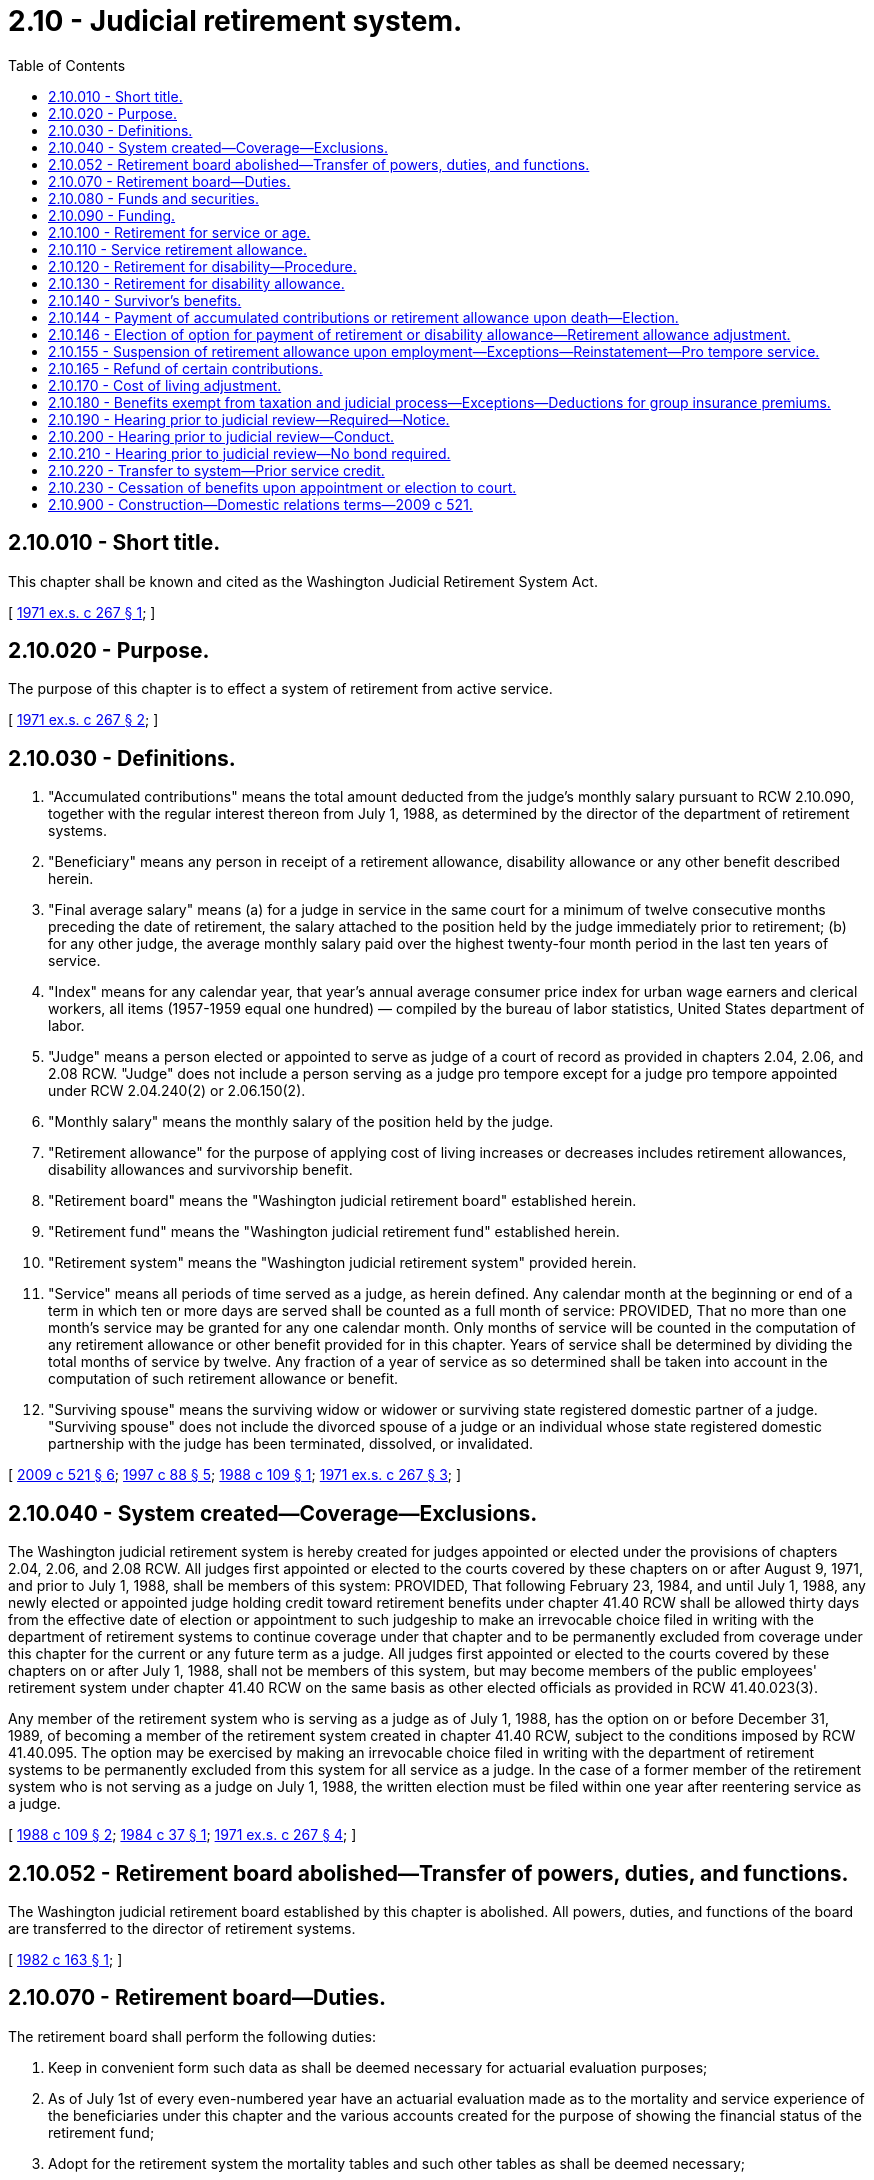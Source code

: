 = 2.10 - Judicial retirement system.
:toc:

== 2.10.010 - Short title.
This chapter shall be known and cited as the Washington Judicial Retirement System Act.

[ http://leg.wa.gov/CodeReviser/documents/sessionlaw/1971ex1c267.pdf?cite=1971%20ex.s.%20c%20267%20§%201[1971 ex.s. c 267 § 1]; ]

== 2.10.020 - Purpose.
The purpose of this chapter is to effect a system of retirement from active service.

[ http://leg.wa.gov/CodeReviser/documents/sessionlaw/1971ex1c267.pdf?cite=1971%20ex.s.%20c%20267%20§%202[1971 ex.s. c 267 § 2]; ]

== 2.10.030 - Definitions.
. "Accumulated contributions" means the total amount deducted from the judge's monthly salary pursuant to RCW 2.10.090, together with the regular interest thereon from July 1, 1988, as determined by the director of the department of retirement systems.

. "Beneficiary" means any person in receipt of a retirement allowance, disability allowance or any other benefit described herein.

. "Final average salary" means (a) for a judge in service in the same court for a minimum of twelve consecutive months preceding the date of retirement, the salary attached to the position held by the judge immediately prior to retirement; (b) for any other judge, the average monthly salary paid over the highest twenty-four month period in the last ten years of service.

. "Index" means for any calendar year, that year's annual average consumer price index for urban wage earners and clerical workers, all items (1957-1959 equal one hundred) — compiled by the bureau of labor statistics, United States department of labor.

. "Judge" means a person elected or appointed to serve as judge of a court of record as provided in chapters 2.04, 2.06, and 2.08 RCW. "Judge" does not include a person serving as a judge pro tempore except for a judge pro tempore appointed under RCW 2.04.240(2) or 2.06.150(2).

. "Monthly salary" means the monthly salary of the position held by the judge.

. "Retirement allowance" for the purpose of applying cost of living increases or decreases includes retirement allowances, disability allowances and survivorship benefit.

. "Retirement board" means the "Washington judicial retirement board" established herein.

. "Retirement fund" means the "Washington judicial retirement fund" established herein.

. "Retirement system" means the "Washington judicial retirement system" provided herein.

. "Service" means all periods of time served as a judge, as herein defined. Any calendar month at the beginning or end of a term in which ten or more days are served shall be counted as a full month of service: PROVIDED, That no more than one month's service may be granted for any one calendar month. Only months of service will be counted in the computation of any retirement allowance or other benefit provided for in this chapter. Years of service shall be determined by dividing the total months of service by twelve. Any fraction of a year of service as so determined shall be taken into account in the computation of such retirement allowance or benefit.

. "Surviving spouse" means the surviving widow or widower or surviving state registered domestic partner of a judge. "Surviving spouse" does not include the divorced spouse of a judge or an individual whose state registered domestic partnership with the judge has been terminated, dissolved, or invalidated.

[ http://lawfilesext.leg.wa.gov/biennium/2009-10/Pdf/Bills/Session%20Laws/Senate/5688-S2.SL.pdf?cite=2009%20c%20521%20§%206[2009 c 521 § 6]; http://lawfilesext.leg.wa.gov/biennium/1997-98/Pdf/Bills/Session%20Laws/Senate/5774.SL.pdf?cite=1997%20c%2088%20§%205[1997 c 88 § 5]; http://leg.wa.gov/CodeReviser/documents/sessionlaw/1988c109.pdf?cite=1988%20c%20109%20§%201[1988 c 109 § 1]; http://leg.wa.gov/CodeReviser/documents/sessionlaw/1971ex1c267.pdf?cite=1971%20ex.s.%20c%20267%20§%203[1971 ex.s. c 267 § 3]; ]

== 2.10.040 - System created—Coverage—Exclusions.
The Washington judicial retirement system is hereby created for judges appointed or elected under the provisions of chapters 2.04, 2.06, and 2.08 RCW. All judges first appointed or elected to the courts covered by these chapters on or after August 9, 1971, and prior to July 1, 1988, shall be members of this system: PROVIDED, That following February 23, 1984, and until July 1, 1988, any newly elected or appointed judge holding credit toward retirement benefits under chapter 41.40 RCW shall be allowed thirty days from the effective date of election or appointment to such judgeship to make an irrevocable choice filed in writing with the department of retirement systems to continue coverage under that chapter and to be permanently excluded from coverage under this chapter for the current or any future term as a judge. All judges first appointed or elected to the courts covered by these chapters on or after July 1, 1988, shall not be members of this system, but may become members of the public employees' retirement system under chapter 41.40 RCW on the same basis as other elected officials as provided in RCW 41.40.023(3).

Any member of the retirement system who is serving as a judge as of July 1, 1988, has the option on or before December 31, 1989, of becoming a member of the retirement system created in chapter 41.40 RCW, subject to the conditions imposed by RCW 41.40.095. The option may be exercised by making an irrevocable choice filed in writing with the department of retirement systems to be permanently excluded from this system for all service as a judge. In the case of a former member of the retirement system who is not serving as a judge on July 1, 1988, the written election must be filed within one year after reentering service as a judge.

[ http://leg.wa.gov/CodeReviser/documents/sessionlaw/1988c109.pdf?cite=1988%20c%20109%20§%202[1988 c 109 § 2]; http://leg.wa.gov/CodeReviser/documents/sessionlaw/1984c37.pdf?cite=1984%20c%2037%20§%201[1984 c 37 § 1]; http://leg.wa.gov/CodeReviser/documents/sessionlaw/1971ex1c267.pdf?cite=1971%20ex.s.%20c%20267%20§%204[1971 ex.s. c 267 § 4]; ]

== 2.10.052 - Retirement board abolished—Transfer of powers, duties, and functions.
The Washington judicial retirement board established by this chapter is abolished. All powers, duties, and functions of the board are transferred to the director of retirement systems.

[ http://leg.wa.gov/CodeReviser/documents/sessionlaw/1982c163.pdf?cite=1982%20c%20163%20§%201[1982 c 163 § 1]; ]

== 2.10.070 - Retirement board—Duties.
The retirement board shall perform the following duties:

. Keep in convenient form such data as shall be deemed necessary for actuarial evaluation purposes;

. As of July 1st of every even-numbered year have an actuarial evaluation made as to the mortality and service experience of the beneficiaries under this chapter and the various accounts created for the purpose of showing the financial status of the retirement fund;

. Adopt for the retirement system the mortality tables and such other tables as shall be deemed necessary;

. Keep a record of its proceedings, which shall be open to inspection by the public;

. Serve without compensation but shall be reimbursed for expense incident to service as individual members thereof;

. From time to time adopt such rules and regulations not inconsistent with this chapter for the administration of this chapter and for the transaction of the business of the board.

No member of the board shall be liable for the negligence, default, or failure of any employee or of any member of the board to perform the duties of his or her office and no member of the board shall be considered or held to be an insurer of the funds or assets of the retirement system, but shall be liable only for his or her own personal default or individual failure to perform his or her duties as such member and to exercise reasonable diligence in providing for safeguarding of the funds and assets of the system.

[ http://lawfilesext.leg.wa.gov/biennium/2011-12/Pdf/Bills/Session%20Laws/Senate/5045.SL.pdf?cite=2011%20c%20336%20§%2022[2011 c 336 § 22]; http://leg.wa.gov/CodeReviser/documents/sessionlaw/1971ex1c267.pdf?cite=1971%20ex.s.%20c%20267%20§%207[1971 ex.s. c 267 § 7]; ]

== 2.10.080 - Funds and securities.
. The state treasurer shall be the custodian of all funds and securities of the retirement system. Disbursements from this fund shall be made by the state treasurer upon receipt of duly authorized vouchers.

. The state treasurer is hereby authorized and directed to deposit any portion of the funds of the retirement system not needed for immediate use in the same manner and subject to all the provisions of law with respect to the deposit of state funds by such treasurer. All investment income earned by such portion of the retirement system's funds as may be deposited by the state treasurer in pursuance of authority herewith given shall be collected by him or her and placed to the credit of the retirement fund, less the allocation to the state treasurer's service fund pursuant to RCW 43.08.190.

. For the purpose of providing amounts to be used to defray the cost of administration, the judicial retirement board shall ascertain at the beginning of each biennium and request from the legislature an appropriation sufficient to cover estimated expenses for the said biennium.

[ http://lawfilesext.leg.wa.gov/biennium/2011-12/Pdf/Bills/Session%20Laws/House/2620.SL.pdf?cite=2012%20c%20187%20§%2016[2012 c 187 § 16]; http://lawfilesext.leg.wa.gov/biennium/1991-92/Pdf/Bills/Session%20Laws/House/1058-S.SL.pdf?cite=1991%20sp.s.%20c%2013%20§%20114[1991 sp.s. c 13 § 114]; http://leg.wa.gov/CodeReviser/documents/sessionlaw/1981c3.pdf?cite=1981%20c%203%20§%2022[1981 c 3 § 22]; http://leg.wa.gov/CodeReviser/documents/sessionlaw/1973ex1c103.pdf?cite=1973%201st%20ex.s.%20c%20103%20§%201[1973 1st ex.s. c 103 § 1]; http://leg.wa.gov/CodeReviser/documents/sessionlaw/1971ex1c267.pdf?cite=1971%20ex.s.%20c%20267%20§%208[1971 ex.s. c 267 § 8]; ]

== 2.10.090 - Funding.
The total liability, as determined by the actuary, of this system shall be funded as follows:

. Every judge shall have deducted from his or her monthly salary an amount equal to seven and one-half percent of said salary.

. The state as employer shall contribute an equal amount on a quarterly basis.

. The state shall in addition guarantee the solvency of said fund and the legislature shall make biennial appropriations from the general fund of amounts sufficient to guarantee the making of retirement payments as herein provided for if the money in the judicial retirement fund shall become insufficient for that purpose, but such biennial appropriation may be conditioned that sums appropriated may not be expended unless the money in the judicial retirement fund shall become insufficient to meet the retirement payments.

[ http://lawfilesext.leg.wa.gov/biennium/2011-12/Pdf/Bills/Session%20Laws/Senate/5045.SL.pdf?cite=2011%20c%20336%20§%2023[2011 c 336 § 23]; http://leg.wa.gov/CodeReviser/documents/sessionlaw/1971ex1c267.pdf?cite=1971%20ex.s.%20c%20267%20§%209[1971 ex.s. c 267 § 9]; ]

== 2.10.100 - Retirement for service or age.
Retirement of a member for service shall be made by the retirement board as follows:

. Any judge who, on August 9, 1971 or within one year thereafter, shall have completed as a judge the years of actual service required under chapter 2.12 RCW and who shall elect to become a member of this system, shall in all respects be deemed qualified to retire under this retirement system upon the member's written request.

. Any member who has completed fifteen or more years of service may be retired upon the member's written request but shall not be eligible to receive a retirement allowance until the member attains the age of sixty years.

. Any member who attains the age of seventy-five years shall be retired at the end of the calendar year in which the member attains such age.

. Any judge who involuntarily leaves service or who is appointed to a position as a federal judge or federal magistrate at any time after having served an aggregate of twelve years shall be eligible to a partial retirement allowance computed according to RCW 2.10.110 and shall receive this allowance upon the attainment of the age of sixty years and fifteen years after the beginning of the member's judicial service.

[ http://lawfilesext.leg.wa.gov/biennium/1995-96/Pdf/Bills/Session%20Laws/House/2057.SL.pdf?cite=1995%20c%20305%20§%201[1995 c 305 § 1]; http://leg.wa.gov/CodeReviser/documents/sessionlaw/1988c109.pdf?cite=1988%20c%20109%20§%203[1988 c 109 § 3]; http://leg.wa.gov/CodeReviser/documents/sessionlaw/1971ex1c267.pdf?cite=1971%20ex.s.%20c%20267%20§%2010[1971 ex.s. c 267 § 10]; ]

== 2.10.110 - Service retirement allowance.
A member upon retirement for service shall receive a monthly retirement allowance computed according to his or her completed years of service, as follows: Ten years, but less than fifteen years, three percent of his or her final average salary for each year of service; fifteen years and over, three and one-half percent of his or her final average salary for each year of service: PROVIDED, That in no case shall any retired member receive more than seventy-five percent of his or her final salary except as increased as a result of the cost of living increases as provided by this chapter.

[ http://lawfilesext.leg.wa.gov/biennium/2011-12/Pdf/Bills/Session%20Laws/Senate/5045.SL.pdf?cite=2011%20c%20336%20§%2024[2011 c 336 § 24]; http://leg.wa.gov/CodeReviser/documents/sessionlaw/1971ex1c267.pdf?cite=1971%20ex.s.%20c%20267%20§%2011[1971 ex.s. c 267 § 11]; ]

== 2.10.120 - Retirement for disability—Procedure.
. Any judge who has served as a judge for a period of ten or more years, and who shall believe he or she has become physically or otherwise permanently incapacitated for the full and efficient performance of the duties of his or her office, may file with the retirement board an application in writing, asking for retirement. Upon receipt of such application the retirement board shall appoint one or more physicians of skill and repute, duly licensed to practice their professions in the state of Washington, who shall, within fifteen days thereafter, for such compensation as may be fixed by the board, to be paid out of the fund herein created, examine said judge and report in writing to the board their findings in the matter. If the physicians appointed by the board find the judge to be so disabled and the retirement board concurs in this finding the judge shall be retired.

. The retirement for disability of a judge, who has served as a judge for a period of ten or more years, by the supreme court under Article IV, section 31 of the Constitution of the state of Washington (House Joint Resolution No. 37, approved by the voters November 4, 1980), with the concurrence of the retirement board, shall be considered a retirement under subsection (1) of this section.

[ http://lawfilesext.leg.wa.gov/biennium/2011-12/Pdf/Bills/Session%20Laws/Senate/5045.SL.pdf?cite=2011%20c%20336%20§%2025[2011 c 336 § 25]; http://leg.wa.gov/CodeReviser/documents/sessionlaw/1982c18.pdf?cite=1982%20c%2018%20§%201[1982 c 18 § 1]; http://leg.wa.gov/CodeReviser/documents/sessionlaw/1971ex1c267.pdf?cite=1971%20ex.s.%20c%20267%20§%2012[1971 ex.s. c 267 § 12]; ]

== 2.10.130 - Retirement for disability allowance.
Upon a judge being retired for disability as provided in RCW 2.10.120, he or she shall receive from the fund an amount equal to one-half of his or her final average salary.

[ http://lawfilesext.leg.wa.gov/biennium/2011-12/Pdf/Bills/Session%20Laws/Senate/5045.SL.pdf?cite=2011%20c%20336%20§%2026[2011 c 336 § 26]; http://leg.wa.gov/CodeReviser/documents/sessionlaw/1971ex1c267.pdf?cite=1971%20ex.s.%20c%20267%20§%2013[1971 ex.s. c 267 § 13]; ]

== 2.10.140 - Survivor's benefits.
. A surviving spouse of any judge holding such office, or if he or she dies after having retired and who, at the time of his or her death, has served ten or more years in the aggregate, shall receive a monthly allowance equal to fifty percent of the retirement allowance the retired judge was receiving, or fifty percent of the retirement allowance the active judge would have received had he or she been retired on the date of his or her death, but in no event less than twenty-five percent of the final average salary that the deceased judge was receiving: PROVIDED, That said surviving spouse had been married to the judge for a minimum of two years at time of death.

. A judge holding office on July 1, 1988, may make an irrevocable choice to relinquish the survivor benefits provided by this section in exchange for the survivor benefits provided by RCW 2.10.144 and 2.10.146 by indicating the choice in a written declaration submitted to the department of retirement systems by December 31, 1988.

. The surviving spouse of any judge who died in office after January 1, 1986, but before July 1, 1988, may elect to receive the survivor benefit provided in RCW 2.10.144(1).

[ http://lawfilesext.leg.wa.gov/biennium/2011-12/Pdf/Bills/Session%20Laws/Senate/5045.SL.pdf?cite=2011%20c%20336%20§%2027[2011 c 336 § 27]; http://leg.wa.gov/CodeReviser/documents/sessionlaw/1988c109.pdf?cite=1988%20c%20109%20§%207[1988 c 109 § 7]; http://leg.wa.gov/CodeReviser/documents/sessionlaw/1984c37.pdf?cite=1984%20c%2037%20§%202[1984 c 37 § 2]; http://leg.wa.gov/CodeReviser/documents/sessionlaw/1971ex1c267.pdf?cite=1971%20ex.s.%20c%20267%20§%2014[1971 ex.s. c 267 § 14]; ]

== 2.10.144 - Payment of accumulated contributions or retirement allowance upon death—Election.
. If a judge dies before the date of retirement, the amount of the accumulated contributions standing to the judge's credit at the time of death shall be paid to the member's estate, or such person or persons, trust, or organization as the judge has nominated by written designation duly executed and filed with the department of retirement systems. If there is no such designated person or persons still living at the time of the judge's death, or if the judge fails to file a new beneficiary designation subsequent to marriage, remarriage, dissolution of marriage, divorce, or reestablishment of membership following termination by withdrawal or retirement, the judge's credited accumulated contributions shall be paid to the surviving spouse as if in fact the spouse had been nominated by written designation or, if there is no such surviving spouse, then to the judge's legal representatives.

. Upon the death in service of any judge who is qualified but has not applied for a service retirement allowance or has completed ten years of service at the time of death, the designated beneficiary, or the surviving spouse as provided in subsection (1) of this section, may elect to waive the payment provided by subsection (1) of this section. Upon such an election, a joint and one hundred percent survivor option under RCW 2.10.146 shall automatically be given effect as if selected for the benefit of the surviving spouse or dependent who is the designated beneficiary, except that if the judge is not then qualified for a service retirement allowance, the option II benefit shall be based upon the actuarial equivalent of the sum necessary to pay the accrued regular retirement allowance commencing when the deceased judge would have first qualified for a service retirement allowance. However, subsection (1) of this section, unless elected, shall not apply to any judge who has applied for a service retirement and thereafter dies between the date of separation from service and the judge's effective retirement date, where the judge has selected a survivorship option under RCW 2.10.146(1)(b). In those cases, the beneficiary named in the judge's final application for service retirement may elect to receive either a cash refund or monthly payments according to the option selected by the judge.

[ http://lawfilesext.leg.wa.gov/biennium/1995-96/Pdf/Bills/Session%20Laws/House/1295.SL.pdf?cite=1995%20c%20144%20§%2020[1995 c 144 § 20]; http://leg.wa.gov/CodeReviser/documents/sessionlaw/1990c249.pdf?cite=1990%20c%20249%20§%2013[1990 c 249 § 13]; http://leg.wa.gov/CodeReviser/documents/sessionlaw/1988c109.pdf?cite=1988%20c%20109%20§%208[1988 c 109 § 8]; ]

== 2.10.146 - Election of option for payment of retirement or disability allowance—Retirement allowance adjustment.
. Upon making application for a service retirement allowance under RCW 2.10.100 or a disability allowance under RCW 2.10.120, a judge who is eligible therefor shall make an election as to the manner in which such service retirement shall be paid from among the following designated options, calculated so as to be actuarially equivalent to each other:

.. Standard allowance. A member selecting this option shall receive a retirement allowance, which shall be computed as provided in RCW 2.10.110. The retirement allowance shall be payable throughout the judge's life. However, if the judge dies before the total of the retirement allowance paid to the judge equals the amount of the judge's accumulated contributions at the time of retirement, then the balance shall be paid to the member's estate, or such person or persons, trust, or organization as the judge has nominated by written designation duly executed and filed with the department of retirement systems or, if there is no such designated person or persons still living at the time of the judge's death, then to the surviving spouse or, if there is neither such designated person or persons still living at the time of death nor a surviving spouse, then to the judge's legal representative.

.. The department shall adopt rules that allow a judge to select a retirement option that pays the judge a reduced retirement allowance and upon death, such portion of the judge's reduced retirement allowance as the department by rule designates shall be continued throughout the life of and paid to a designated person. Such person shall be nominated by the judge by written designation duly executed and filed with the department at the time of retirement. The options adopted by the department shall include, but are not limited to, a joint and one hundred percent survivor option and a joint and fifty percent survivor option.

. [Empty]
.. A judge, if married, must provide the written consent of his or her spouse to the option selected under this section, except as provided in (b) of this subsection. If a judge is married and both the judge and the judge's spouse do not give written consent to an option under this section, the department will pay the judge a joint and fifty percent survivor benefit and record the judge's spouse as the beneficiary. Such benefit shall be calculated to be actuarially equivalent to the benefit options available under subsection (1) of this section unless spousal consent is not required as provided in (b) of this subsection.

.. If a copy of a dissolution order designating a survivor beneficiary under RCW 41.50.790 has been filed with the department at least thirty days prior to a member's retirement:

... The department shall honor the designation as if made by the member under subsection (1) of this section; and

... The spousal consent provisions of (a) of this subsection do not apply.

. [Empty]
.. Any member who retired before January 1, 1996, and who elected to receive a reduced retirement allowance under subsection (1)(b) or (2) of this section is entitled to receive a retirement allowance adjusted in accordance with (b) of this subsection, if they meet the following conditions:

... The retiree's designated beneficiary predeceases or has predeceased the retiree; and

... The retiree provides to the department proper proof of the designated beneficiary's death.

.. The retirement allowance payable to the retiree, as of July 1, 1998, or the date of the designated beneficiary's death, whichever comes last, shall be increased by the percentage derived in (c) of this subsection.

.. The percentage increase shall be derived by the following:

... One hundred percent multiplied by the result of (c)(ii) of this subsection converted to a percent;

... Subtract one from the reciprocal of the appropriate joint and survivor option factor;

... The joint and survivor option factor shall be from the table in effect as of July 1, 1998.

.. The adjustment under (b) of this subsection shall accrue from the beginning of the month following the date of the designated beneficiary's death or from July 1, 1998, whichever comes last.

[ http://lawfilesext.leg.wa.gov/biennium/1997-98/Pdf/Bills/Session%20Laws/House/2491-S.SL.pdf?cite=1998%20c%20340%20§%204[1998 c 340 § 4]; http://lawfilesext.leg.wa.gov/biennium/1995-96/Pdf/Bills/Session%20Laws/House/1229-S2.SL.pdf?cite=1996%20c%20175%20§%202[1996 c 175 § 2]; http://lawfilesext.leg.wa.gov/biennium/1995-96/Pdf/Bills/Session%20Laws/House/1295.SL.pdf?cite=1995%20c%20144%20§%2021[1995 c 144 § 21]; http://leg.wa.gov/CodeReviser/documents/sessionlaw/1990c249.pdf?cite=1990%20c%20249%20§%202[1990 c 249 § 2]; http://leg.wa.gov/CodeReviser/documents/sessionlaw/1988c109.pdf?cite=1988%20c%20109%20§%209[1988 c 109 § 9]; ]

== 2.10.155 - Suspension of retirement allowance upon employment—Exceptions—Reinstatement—Pro tempore service.
. No judge shall be eligible to receive the judge's monthly service or disability retirement allowance if the retired judge is employed:

.. For more than eight hundred ten hours in a calendar year as a pro tempore judge; or

.. In an eligible position as defined in RCW 41.40.010 or 41.32.010, or as a law enforcement officer or firefighter as defined in RCW 41.26.030.

. Subsection (1) of this section notwithstanding, a previously elected judge of the superior court who retired before June 7, 1990, leaving a pending case in which the judge had made discretionary rulings may hear the pending case as a judge pro tempore without having his or her retirement allowance suspended.

. If a retired judge's benefits have been suspended under this section, his or her benefits shall be reinstated when the retiree terminates the employment that caused his or her benefits to be suspended. Upon reinstatement, the retired judge's benefits shall be actuarially recomputed pursuant to the rules adopted by the department.

. The department shall adopt rules implementing this section.

[ http://leg.wa.gov/CodeReviser/documents/sessionlaw/1990c274.pdf?cite=1990%20c%20274%20§%2014[1990 c 274 § 14]; http://leg.wa.gov/CodeReviser/documents/sessionlaw/1988c109.pdf?cite=1988%20c%20109%20§%2010[1988 c 109 § 10]; ]

== 2.10.165 - Refund of certain contributions.
If a judge who was a member of this system left the system before July 1, 1988, and neither the judge nor the judge's surviving spouse: (1) Was eligible at that time to receive a benefit under this chapter; or (2) has received an amount under a sundry claims appropriation from the state legislature intended as a refund of the judge's contributions paid under RCW 2.10.090(1); then the judge or the judge's surviving spouse may apply to the department for and receive a refund of such contributions.

[ http://lawfilesext.leg.wa.gov/biennium/1991-92/Pdf/Bills/Session%20Laws/House/1721-S.SL.pdf?cite=1991%20c%20159%20§%201[1991 c 159 § 1]; ]

== 2.10.170 - Cost of living adjustment.
Effective July 1, 1972, and of each succeeding year, every retirement allowance which has been in effect for one year or more shall be adjusted to that dollar amount which bears the ratio to its original dollar amount which the retirement board finds to exist between the index for the previous calendar year and the index for the calendar year prior to the date the retirement allowance became payable: PROVIDED, That the amount of increase or decrease in any one year shall not exceed three percent of the then payable retirement allowance: AND PROVIDED FURTHER, That this cost of living adjustment shall not reduce any pension below that amount which was payable at time of retirement.

[ http://leg.wa.gov/CodeReviser/documents/sessionlaw/1971ex1c267.pdf?cite=1971%20ex.s.%20c%20267%20§%2017[1971 ex.s. c 267 § 17]; ]

== 2.10.180 - Benefits exempt from taxation and judicial process—Exceptions—Deductions for group insurance premiums.
. Except as provided in subsections (2), (3), and (4) of this section, the right of a person to a retirement allowance, disability allowance, or death benefit, the retirement, disability or death allowance itself, any optional benefit, any other right accrued or accruing to any person under the provisions of this chapter, and the moneys in the fund created under this chapter, are hereby exempt from any state, county, municipal, or other local tax and shall not be subject to execution, garnishment, or any other process of law whatsoever whether the same be in actual possession of the person or be deposited or loaned.

. Subsection (1) of this section shall not be deemed to prohibit a beneficiary of a retirement allowance from authorizing deductions therefrom for payment of premiums due on any group insurance policy or plan issued for the benefit of a group comprised of public employees of the state of Washington.

. Deductions made in the past from retirement benefits are hereby expressly recognized, ratified, and affirmed. Future deductions may only be made in accordance with this section.

. Subsection (1) of this section shall not prohibit the department of retirement systems from complying with (a) a wage assignment order for child support issued pursuant to chapter 26.18 RCW, (b) a notice of payroll deduction issued under chapter 26.23 RCW, (c) an order to withhold and deliver issued pursuant to chapter 74.20A RCW, (d) a mandatory benefits assignment order issued pursuant to chapter 41.50 RCW, (e) a court order directing the department of retirement systems to pay benefits directly to an obligee under a dissolution order as defined in RCW 41.50.500(3) which fully complies with RCW 41.50.670 and 41.50.700, or (f) any administrative or court order expressly authorized by federal law.

[ http://lawfilesext.leg.wa.gov/biennium/2011-12/Pdf/Bills/Session%20Laws/House/1552-S.SL.pdf?cite=2012%20c%20159%20§%2017[2012 c 159 § 17]; http://lawfilesext.leg.wa.gov/biennium/1991-92/Pdf/Bills/Session%20Laws/House/1211-S.SL.pdf?cite=1991%20c%20365%20§%2018[1991 c 365 § 18]; http://leg.wa.gov/CodeReviser/documents/sessionlaw/1989c360.pdf?cite=1989%20c%20360%20§%2022[1989 c 360 § 22]; http://leg.wa.gov/CodeReviser/documents/sessionlaw/1987c326.pdf?cite=1987%20c%20326%20§%2017[1987 c 326 § 17]; http://leg.wa.gov/CodeReviser/documents/sessionlaw/1982ex1c52.pdf?cite=1982%201st%20ex.s.%20c%2052%20§%201[1982 1st ex.s. c 52 § 1]; http://leg.wa.gov/CodeReviser/documents/sessionlaw/1979ex1c205.pdf?cite=1979%20ex.s.%20c%20205%20§%201[1979 ex.s. c 205 § 1]; http://leg.wa.gov/CodeReviser/documents/sessionlaw/1971ex1c267.pdf?cite=1971%20ex.s.%20c%20267%20§%2018[1971 ex.s. c 267 § 18]; ]

== 2.10.190 - Hearing prior to judicial review—Required—Notice.
Any person aggrieved by any final decision of the retirement board must, before petitioning for judicial review, file with the director of the retirement system by mail or personally within sixty days from the day such decision was communicated to such person, a notice for a hearing before the retirement board. The notice of hearing shall set forth in full detail the grounds upon which such person considers such decision unjust or unlawful and shall include every issue to be considered by the retirement board, and it must contain a detailed statement of facts upon which such person relies in support thereof. Such persons shall be deemed to have waived all objections or irregularities concerning the matter on which such appeal is taken other than those records of the retirement system.

[ http://leg.wa.gov/CodeReviser/documents/sessionlaw/1971ex1c267.pdf?cite=1971%20ex.s.%20c%20267%20§%2019[1971 ex.s. c 267 § 19]; ]

== 2.10.200 - Hearing prior to judicial review—Conduct.
A hearing shall be held by the department of retirement systems, or an authorized representative, in the county of the residence of the claimant at a time and place designated by the director. Such hearings shall be de novo and shall conform to the provisions of chapter 34.05 RCW. The retirement system may appear in all such proceedings and introduce testimony in support of the decision. Judicial review of any final decision by the director is governed by the provisions of chapter 34.05 RCW.

[ http://leg.wa.gov/CodeReviser/documents/sessionlaw/1989c175.pdf?cite=1989%20c%20175%20§%2037[1989 c 175 § 37]; http://leg.wa.gov/CodeReviser/documents/sessionlaw/1971ex1c267.pdf?cite=1971%20ex.s.%20c%20267%20§%2020[1971 ex.s. c 267 § 20]; ]

== 2.10.210 - Hearing prior to judicial review—No bond required.
No bond of any kind shall be required of a claimant appealing to the superior court, the court of appeals, or the supreme court from a finding of the retirement board affecting such claimant's right to retirement or disability benefits.

[ http://leg.wa.gov/CodeReviser/documents/sessionlaw/1971ex1c267.pdf?cite=1971%20ex.s.%20c%20267%20§%2021[1971 ex.s. c 267 § 21]; ]

== 2.10.220 - Transfer to system—Prior service credit.
. Any member of the Washington public employees' retirement system who is eligible to participate in the judicial retirement system may, by written request filed with the retirement boards of the two systems respectively, transfer such membership to the judicial retirement system. Upon the receipt of such request, the board of the Washington public employees' retirement system shall transfer to the board of the Washington judicial retirement system (a) all employee's contributions and interest thereon belonging to such member in the employees' savings fund and all employer's contributions credited or attributed to such member in the benefit account fund and (b) a record of service credited to such member. One-half of such service shall be computed and not more than nine years shall be credited to such member as though such service was performed as a member of the judicial retirement system. Upon such transfer being made the state treasurer shall deposit such moneys in the judicial retirement fund. In the event that any such member should terminate judicial service prior to his or her entitlement to retirement benefits under any of the provisions of this chapter, he or she shall upon request therefor be repaid from the judicial retirement fund an amount equal to the amount of his or her employee's contributions to the Washington public employees' retirement system and interest plus interest thereon from the date of the transfer of such moneys.

. Any member of the judicial retirement system who was formerly a member of the Washington public employees' retirement system with membership service credit of not less than six years but who has terminated his or her membership therein under the provisions of chapter 41.40 RCW, may reinstate his or her membership in the Washington public employees' retirement system, for the sole purpose of qualifying for a transfer of membership in the judicial retirement system in accordance with subsection (1) of this section by making full restoration of all withdrawn funds to the employees' savings fund prior to July 1, 1980. Upon reinstatement in accordance with this subsection, the provisions of subsection (1) of this section and the provisions of RCW 41.40.023(3) shall then be applicable to the reinstated member in the same manner and to the same extent as they are to the present members of the Washington public employees' retirement system who are eligible to participate in the judicial retirement system.

. Any member of the judicial retirement system who has served as a judge for one or more years and who has rendered service for the state of Washington, or any political subdivision thereof, prior to October 1, 1947, or the time of the admission of the employer into the Washington public employees' retirement system, may—upon his or her payment into the judicial retirement fund of a sum equal to five percent of his or her compensation earned for such prior public service—request and shall be entitled to have one-half of such service computed and not more than six years immediately credited to such member as though such service had been performed as a member of the judicial retirement system, provided that any such prior service so credited shall not be claimed for any pension system other than a judicial retirement system.

[ http://lawfilesext.leg.wa.gov/biennium/2011-12/Pdf/Bills/Session%20Laws/Senate/5045.SL.pdf?cite=2011%20c%20336%20§%2028[2011 c 336 § 28]; http://leg.wa.gov/CodeReviser/documents/sessionlaw/1980c7.pdf?cite=1980%20c%207%20§%201[1980 c 7 § 1]; http://leg.wa.gov/CodeReviser/documents/sessionlaw/1971ex1c267.pdf?cite=1971%20ex.s.%20c%20267%20§%2022[1971 ex.s. c 267 § 22]; ]

== 2.10.230 - Cessation of benefits upon appointment or election to court.
Any person receiving retirement benefits from this system who is appointed or elected to a court under chapter 2.04, 2.06, or 2.08 RCW shall upon the first day of entering such office become a member of this system and his or her retirement benefits shall cease. Pro tempore service as a judge of a court of record shall not constitute appointment as that term is used in this section. Upon leaving such office, a person shall have his or her benefits recomputed or restored, as determined in this chapter: PROVIDED, That no such person shall receive a benefit less than that which was being paid at the time his or her benefit ceased.

[ http://leg.wa.gov/CodeReviser/documents/sessionlaw/1988c109.pdf?cite=1988%20c%20109%20§%204[1988 c 109 § 4]; ]

== 2.10.900 - Construction—Domestic relations terms—2009 c 521.
For the purposes of this chapter, the terms spouse, marriage, marital, husband, wife, widow, widower, next of kin, and family shall be interpreted as applying equally to state registered domestic partnerships or individuals in state registered domestic partnerships as well as to marital relationships and married persons, and references to dissolution of marriage shall apply equally to state registered domestic partnerships that have been terminated, dissolved, or invalidated, to the extent that such interpretation does not conflict with federal law. Where necessary to implement chapter 521, Laws of 2009, gender-specific terms such as husband and wife used in any statute, rule, or other law shall be construed to be gender neutral, and applicable to individuals in state registered domestic partnerships.

[ http://lawfilesext.leg.wa.gov/biennium/2009-10/Pdf/Bills/Session%20Laws/Senate/5688-S2.SL.pdf?cite=2009%20c%20521%20§%205[2009 c 521 § 5]; ]

